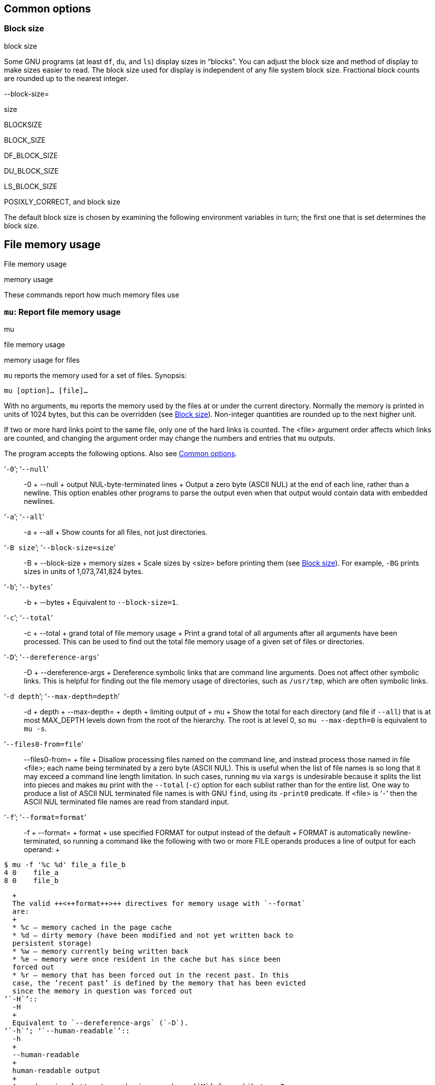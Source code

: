 [[Common-options]]
== Common options

[[Block-size]]
=== Block size

block size

Some GNU programs (at least `df`, `du`, and `ls`) display sizes in
“blocks”. You can adjust the block size and method of display to make
sizes easier to read. The block size used for display is independent of
any file system block size. Fractional block counts are rounded up to
the nearest integer.

--block-size=

size

BLOCKSIZE

BLOCK++_++SIZE

DF++_++BLOCK++_++SIZE

DU++_++BLOCK++_++SIZE

LS++_++BLOCK++_++SIZE

POSIXLY++_++CORRECT, and block size

The default block size is chosen by examining the following environment
variables in turn; the first one that is set determines the block size.

[[File-memory-usage]]
== File memory usage

File memory usage

memory usage

These commands report how much memory files use

[[mu-invocation]]
=== `mu`: Report file memory usage

mu

file memory usage

memory usage for files

`mu` reports the memory used for a set of files. Synopsis:

....
mu [option]… [file]…
....

With no arguments, `mu` reports the memory used by the files at or under
the current directory. Normally the memory is printed in units of 1024
bytes, but this can be overridden (see link:#Block-size[Block size]).
Non-integer quantities are rounded up to the next higher unit.

If two or more hard links point to the same file, only one of the hard
links is counted. The ++<++file++>++ argument order affects which links
are counted, and changing the argument order may change the numbers and
entries that `mu` outputs.

The program accepts the following options. Also see
link:#Common-options[Common options].

‘`-0`’; ‘`--null`’::
  -0
  +
  --null
  +
  output NUL-byte-terminated lines
  +
  Output a zero byte (ASCII NUL) at the end of each line, rather than a
  newline. This option enables other programs to parse the output even
  when that output would contain data with embedded newlines.
‘`-a`’; ‘`--all`’::
  -a
  +
  --all
  +
  Show counts for all files, not just directories.
‘`-B size`’; ‘`--block-size=size`’::
  -B
  +
  --block-size
  +
  memory sizes
  +
  Scale sizes by ++<++size++>++ before printing them (see
  link:#Block-size[Block size]). For example, `-BG` prints sizes in
  units of 1,073,741,824 bytes.
‘`-b`’; ‘`--bytes`’::
  -b
  +
  --bytes
  +
  Equivalent to `--block-size=1`.
‘`-c`’; ‘`--total`’::
  -c
  +
  --total
  +
  grand total of file memory usage
  +
  Print a grand total of all arguments after all arguments have been
  processed. This can be used to find out the total file memory usage of
  a given set of files or directories.
‘`-D`’; ‘`--dereference-args`’::
  -D
  +
  --dereference-args
  +
  Dereference symbolic links that are command line arguments. Does not
  affect other symbolic links. This is helpful for finding out the file
  memory usage of directories, such as `/usr/tmp`, which are often
  symbolic links.
‘`-d depth`’; ‘`--max-depth=depth`’::
  -d
  +
  depth
  +
  --max-depth=
  +
  depth
  +
  limiting output of
  +
  mu
  +
  Show the total for each directory (and file if `--all`) that is at
  most MAX++_++DEPTH levels down from the root of the hierarchy. The
  root is at level 0, so `mu --max-depth=0` is equivalent to `mu -s`.
‘`--files0-from=file`’::
  --files0-from=
  +
  file
  +
  Disallow processing files named on the command line, and instead
  process those named in file ++<++file++>++; each name being terminated
  by a zero byte (ASCII NUL). This is useful when the list of file names
  is so long that it may exceed a command line length limitation. In
  such cases, running `mu` via `xargs` is undesirable because it splits
  the list into pieces and makes `mu` print with the `--total` (`-c`)
  option for each sublist rather than for the entire list. One way to
  produce a list of ASCII NUL terminated file names is with GNU `find`,
  using its `-print0` predicate. If ++<++file++>++ is ‘`-`’ then the
  ASCII NUL terminated file names are read from standard input.
‘`-f`’; ‘`--format=format`’::
  -f
  +
  --format=
  +
  format
  +
  use specified FORMAT for output instead of the default
  +
  FORMAT is automatically newline-terminated, so running a command like
  the following with two or more FILE operands produces a line of output
  for each operand:
  +
....
$ mu -f '%c %d' file_a file_b
4 0    file_a
8 0    file_b
....
  +
  The valid ++<++format++>++ directives for memory usage with `--format`
  are:
  +
  * %c – memory cached in the page cache
  * %d – dirty memory (have been modified and not yet written back to
  persistent storage)
  * %w – memory currently being written back
  * %e – memory were once resident in the cache but has since been
  forced out
  * %r – memory that has been forced out in the recent past. In this
  case, the ’recent past’ is defined by the memory that has been evicted
  since the memory in question was forced out
‘`-H`’::
  -H
  +
  Equivalent to `--dereference-args` (`-D`).
‘`-h`’; ‘`--human-readable`’::
  -h
  +
  --human-readable
  +
  human-readable output
  +
  Append a size letter to each size, such as ‘`M`’ for mebibytes. Powers
  of 1024 are used, not 1000; ‘`M`’ stands for 1,048,576 bytes. This
  option is equivalent to `--block-size=human-readable`. Use the `--si`
  option if you prefer powers of 1000.
‘`-k`’::
  -k
  +
  kibibytes for memory sizes
  +
  Print sizes in 1024-byte blocks, overriding the default block size
  (see link:#Block-size[Block size]). This option is equivalent to
  `--block-size=1K`.
‘`-L`’; ‘`--dereference`’::
  -L
  +
  --dereference
  +
  symbolic links, dereferencing in
  +
  mu
  +
  Dereference symbolic links (show the file memory space used by the
  file or directory that the link points to instead of the memory used
  by the link).
‘`-l`’; ‘`--count-links`’::
  -l
  +
  --count-links
  +
  hard links, counting in
  +
  mu
  +
  Count the size of all files, even if they have appeared already (as a
  hard link).
‘`-m`’::
  -m
  +
  megabytes for memory sizes
  +
  Print sizes in 1,048,576-byte blocks, overriding the default block
  size (see link:#Block-size[Block size]). This option is equivalent to
  `--block-size=1M`.
‘`-P`’; ‘`--no-dereference`’::
  -P
  +
  --no-dereference
  +
  symbolic links, dereferencing in
  +
  mu
  +
  For each symbolic link encountered by `mu`, consider the file memory
  used by the symbolic link itself.
‘`-S`’; ‘`--separate-dirs`’::
  -S
  +
  --separate-dirs
  +
  Normally, in the output of `mu` (when not using `--summarize`), the
  size listed next to a directory name, ++<++d++>++, represents the sum
  of sizes of all entries beneath ++<++d++>++ as well as the size of
  ++<++d++>++ itself. With `--separate-dirs`, the size reported for a
  directory name, ++<++d++>++, will exclude the size of any
  subdirectories.
‘`--si`’::
  --si
  +
  SI output
  +
  Append an SI-style abbreviation to each size, such as ‘`M`’ for
  megabytes. Powers of 1000 are used, not 1024; ‘`M`’ stands for
  1,000,000 bytes. This option is equivalent to `--block-size=si`. Use
  the `-h` or `--human-readable` option if you prefer powers of 1024.
‘`-s`’; ‘`--summarize`’::
  -s
  +
  --summarize
  +
  Display only a total for each argument.
‘`-t size`’; ‘`--threshold=size`’::
  -t
  +
  --threshold
  +
  Exclude entries based on a given ++<++size++>++.
  +
  If ++<++size++>++ is positive, then `mu` will only print entries with
  a size greater than or equal to that.
  +
  If ++<++size++>++ is negative, then `mu` will only print entries with
  a size smaller than or equal to that.
‘`--time`’::
  --time
  +
  last modified dates, displaying in
  +
  mu
  +
  Show the most recent modification timestamp (mtime) of any file in the
  directory, or any of its subdirectories. See
  link:#File-timestamps[File timestamps].
‘`--time=ctime`’; ‘`--time=status`’; ‘`--time=use`’::
  --time
  +
  ctime, show the most recent
  +
  status time, show the most recent
  +
  use time, show the most recent
  +
  Show the most recent status change timestamp (ctime) of any file in
  the directory, or any of its subdirectories. See
  link:#File-timestamps[File timestamps].
‘`--time=atime`’; ‘`--time=access`’::
  --time
  +
  atime, show the most recent
  +
  access timestamp, show the most recent
  +
  Show the most recent access timestamp (atime) of any file in the
  directory, or any of its subdirectories. See
  link:#File-timestamps[File timestamps].
‘`--time-style=style`’::
  --time-style
  +
  time style
  +
  List timestamps in style ++<++style++>++. This option has an effect
  only if the `--time` option is also specified. The ++<++style++>++
  should be one of the following:
  +
  ‘`{plus}format`’;;
    LC++_++TIME
    +
    List timestamps using ++<++format++>++, where ++<++format++>++ is
    interpreted For example, `--time-style="{plus}%Y-%m-%d %H:%M:%S"`
    causes `du` to list timestamps like ‘`2020-07-21 23:45:56`’. As with
    `date`, ++<++format++>++’s interpretation is affected by the
    `LC++_++TIME` locale category.
  ‘`full-iso`’;;
    List timestamps in full using ISO 8601-like date, time, and time
    zone components with nanosecond precision, e.g.,
    ‘`2020-07-21 23:45:56.477817180 -0400`’. This style is equivalent to
    ‘`{plus}%Y-%m-%d %H:%M:%S.%N %z`’.
  ‘`long-iso`’;;
    List ISO 8601 date and time components with minute precision, e.g.,
    ‘`2020-07-21 23:45`’. These timestamps are shorter than ‘`full-iso`’
    timestamps, and are usually good enough for everyday work. This
    style is equivalent to ‘`{plus}%Y-%m-%d %H:%M`’.
  ‘`iso`’;;
    List ISO 8601 dates for timestamps, e.g., ‘`2020-07-21`’. This style
    is equivalent to ‘`{plus}%Y-%m-%d`’.
  +
  TIME++_++STYLE
  +
  You can specify the default value of the `--time-style` option with
  the environment variable `TIME++_++STYLE`; if `TIME++_++STYLE` is not
  set the default style is ‘`long-iso`’. For compatibility with `ls`, if
  `TIME++_++STYLE` begins with ‘`{plus}`’ and contains a newline, the
  newline and any later characters are ignored; if `TIME++_++STYLE`
  begins with ‘`posix-`’ the ‘`posix-`’ is ignored; and if
  `TIME++_++STYLE` is ‘`locale`’ it is ignored.
‘`-X file`’; ‘`--exclude-from=file`’::
  -X
  +
  file
  +
  --exclude-from=
  +
  file
  +
  excluding files from
  +
  mu
  +
  Like `--exclude`, except take the patterns to exclude from
  ++<++file++>++, one per line. If ++<++file++>++ is ‘`-`’, take the
  patterns from standard input.
‘`--exclude=pattern`’::
  --exclude=
  +
  pattern
  +
  excluding files from
  +
  mu
  +
  When recursing, skip subdirectories or files matching
  ++<++pattern++>++. For example, `mu --exclude='++*++.o'` excludes
  files whose names end in ‘`.o`’.
‘`-x`’; ‘`--one-file-system`’::
  -x
  +
  --one-file-system
  +
  one file system, restricting
  +
  mu
  +
  to
  +
  Skip directories that are on different file systems from the one that
  the argument being processed is on.

An exit status of zero indicates success, and a nonzero value indicates
failure.

[[File-timestamps]]
== File timestamps

atime

birthtime

ctimes

mtime

Standard POSIX files have three timestamps: the access timestamp (atime)
of the last read, the modification timestamp (mtime) of the last write,
and the status change timestamp (ctime) of the last change to the file’s
meta-information. Some file systems support a fourth time: the birth
timestamp (birthtime) of when the file was created; by definition,
birthtime never changes.

One common example of a ctime change is when the permissions of a file
change. Changing the permissions doesn’t access the file, so atime
doesn’t change, nor does it modify the file, so the mtime doesn’t
change. Yet, something about the file itself has changed, and this must
be noted somewhere. This is the job of the ctime field. This is
necessary, so that, for example, a backup program can make a fresh copy
of the file, including the new permissions value. Another operation that
modifies a file’s ctime without affecting the others is renaming.

Naively, a file’s atime, mtime, and ctime are set to the current time
whenever you read, write, or change the attributes of the file
respectively, and searching a directory counts as reading it. A file’s
atime and mtime can also be set directly, via the though, timestamps are
not updated quite that way.

For efficiency reasons, many systems are lazy about updating atimes:
when a program accesses a file, they may delay updating the file’s
atime, or may not update the file’s atime if the file has been accessed
recently, or may not update the atime at all. Similar laziness, though
typically not quite so extreme, applies to mtimes and ctimes.

Some systems emulate timestamps instead of supporting them directly, and
these emulations may disagree with the naive interpretation. For
example, a system may fake an atime or ctime by using the mtime.

clock skew

The determination of what time is “current” depends on the platform.
Platforms with network file systems often use different clocks for the
operating system and for file systems; because updates typically uses
file systems’ clocks by default, clock skew can cause the resulting file
timestamps to appear to be in a program’s “future” or “past”.

file timestamp resolution

When the system updates a file timestamp to a desired time ++<++t++>++
(which is either the current time, or a time specified via the `touch`
command), there are several reasons the file’s timestamp may be set to a
value that differs from ++<++t++>++. First, ++<++t++>++ may have a
higher resolution than supported. Second, a file system may use
different resolutions for different types of times. Third, file
timestamps may use a different resolution than operating system
timestamps. Fourth, the operating system primitives used to update
timestamps may employ yet a different resolution. For example, in theory
a file system might use 10-microsecond resolution for access timestamp
and 100-nanosecond resolution for modification timestamp, and the
operating system might use nanosecond resolution for the current time
and microsecond resolution for the primitive that `touch` uses to set a
file’s timestamp to an arbitrary value.
